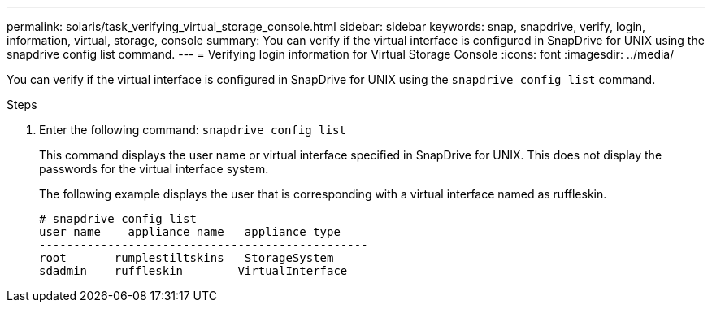 ---
permalink: solaris/task_verifying_virtual_storage_console.html
sidebar: sidebar
keywords: snap, snapdrive, verify, login, information, virtual, storage, console
summary: You can verify if the virtual interface is configured in SnapDrive for UNIX using the snapdrive config list command.
---
= Verifying login information for Virtual Storage Console
:icons: font
:imagesdir: ../media/

[.lead]
You can verify if the virtual interface is configured in SnapDrive for UNIX using the `snapdrive config list` command.

.Steps

. Enter the following command: `snapdrive config list`
+
This command displays the user name or virtual interface specified in SnapDrive for UNIX. This does not display the passwords for the virtual interface system.
+
The following example displays the user that is corresponding with a virtual interface named as ruffleskin.
+
----
# snapdrive config list
user name    appliance name   appliance type
------------------------------------------------
root       rumplestiltskins   StorageSystem
sdadmin    ruffleskin	     VirtualInterface
----
